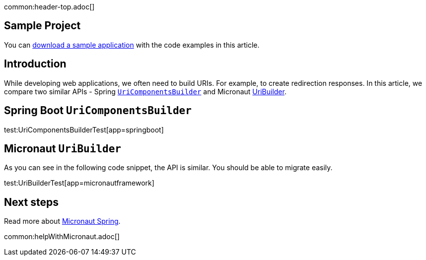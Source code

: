 common:header-top.adoc[]

== Sample Project

You can link:@sourceDir@.zip[download a sample application] with the code examples in this article.

== Introduction

While developing web applications, we often need to build URIs. For example, to create redirection responses. In this article, we compare two similar APIs - Spring
https://docs.spring.io/spring-framework/docs/current/javadoc-api/org/springframework/web/util/UriComponentsBuilder.html[`UriComponentsBuilder`] and Micronaut https://docs.micronaut.io/latest/api/io/micronaut/http/uri/UriBuilder.html[UriBuilder].

== Spring Boot `UriComponentsBuilder`

test:UriComponentsBuilderTest[app=springboot]

== Micronaut `UriBuilder`

As you can see in the following code snippet, the API is similar. You should be able to migrate easily.

test:UriBuilderTest[app=micronautframework]

== Next steps

Read more about https://micronaut-projects.github.io/micronaut-spring/latest/guide/[Micronaut Spring].

common:helpWithMicronaut.adoc[]


